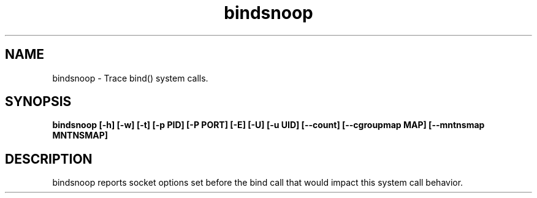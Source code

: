 .TH bindsnoop 8  "12 February 2020" "" ""
.SH NAME
bindsnoop \- Trace bind() system calls.
.SH SYNOPSIS
.B bindsnoop [\fB-h\fP] [\fB-w\fP] [\fB-t\fP] [\fB-p\fP PID] [\fB-P\fP PORT] [\fB-E\fP] [\fB-U\fP] [\fB-u\fP UID] [\fB--count\fP] [\fB--cgroupmap MAP\fP] [\fB--mntnsmap MNTNSMAP\fP]
.SH DESCRIPTION
bindsnoop reports socket options set before the bind call that would impact this system call behavior.
